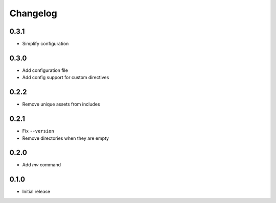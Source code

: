 Changelog
=========

0.3.1
-----

- Simplify configuration

0.3.0
-----

- Add configuration file
- Add config support for custom directives

0.2.2
-----

- Remove unique assets from includes

0.2.1
-----

- Fix ``--version``
- Remove directories when they are empty

0.2.0
-----

- Add `mv` command

0.1.0
-----

- Initial release

